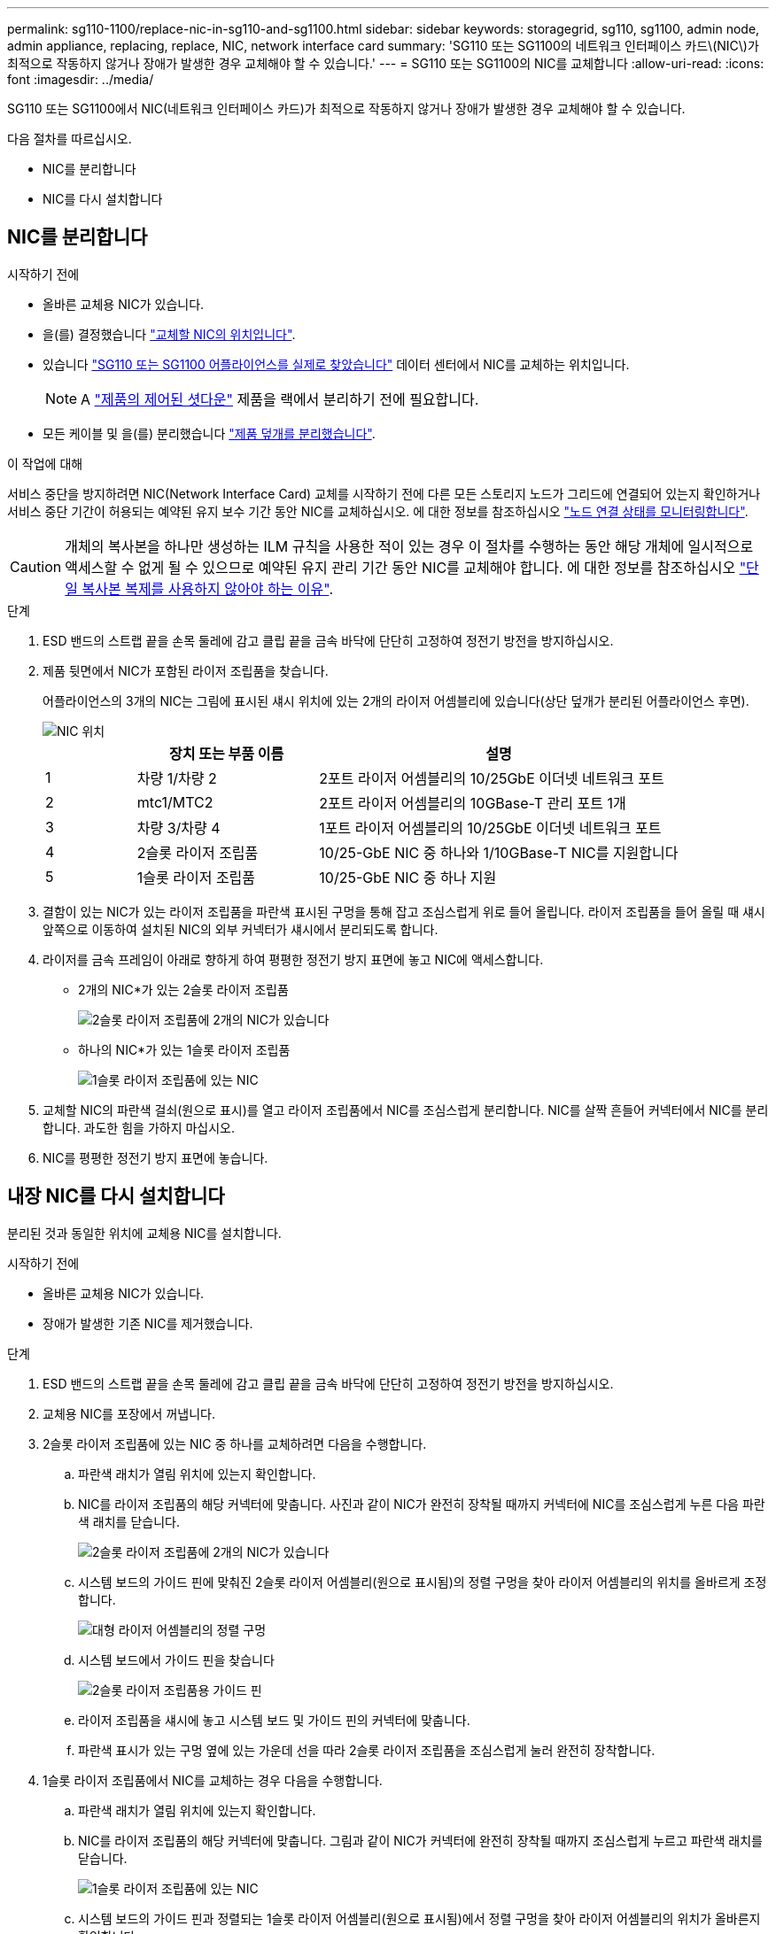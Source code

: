 ---
permalink: sg110-1100/replace-nic-in-sg110-and-sg1100.html 
sidebar: sidebar 
keywords: storagegrid, sg110, sg1100, admin node, admin appliance, replacing, replace, NIC, network interface card 
summary: 'SG110 또는 SG1100의 네트워크 인터페이스 카드\(NIC\)가 최적으로 작동하지 않거나 장애가 발생한 경우 교체해야 할 수 있습니다.' 
---
= SG110 또는 SG1100의 NIC를 교체합니다
:allow-uri-read: 
:icons: font
:imagesdir: ../media/


[role="lead"]
SG110 또는 SG1100에서 NIC(네트워크 인터페이스 카드)가 최적으로 작동하지 않거나 장애가 발생한 경우 교체해야 할 수 있습니다.

다음 절차를 따르십시오.

* NIC를 분리합니다
* NIC를 다시 설치합니다




== NIC를 분리합니다

.시작하기 전에
* 올바른 교체용 NIC가 있습니다.
* 을(를) 결정했습니다 link:verify-component-to-replace.html["교체할 NIC의 위치입니다"].
* 있습니다 link:locating-sg110-and-sg1100-in-data-center.html["SG110 또는 SG1100 어플라이언스를 실제로 찾았습니다"] 데이터 센터에서 NIC를 교체하는 위치입니다.
+

NOTE: A link:power-sg110-and-sg1100-off-on.html#shut-down-the-appliance["제품의 제어된 셧다운"] 제품을 랙에서 분리하기 전에 필요합니다.

* 모든 케이블 및 을(를) 분리했습니다 link:reinstalling-sg110-and-sg1100-cover.html["제품 덮개를 분리했습니다"].


.이 작업에 대해
서비스 중단을 방지하려면 NIC(Network Interface Card) 교체를 시작하기 전에 다른 모든 스토리지 노드가 그리드에 연결되어 있는지 확인하거나 서비스 중단 기간이 허용되는 예약된 유지 보수 기간 동안 NIC를 교체하십시오. 에 대한 정보를 참조하십시오 https://docs.netapp.com/us-en/storagegrid-118/monitor/monitoring-system-health.html#monitor-node-connection-states["노드 연결 상태를 모니터링합니다"^].


CAUTION: 개체의 복사본을 하나만 생성하는 ILM 규칙을 사용한 적이 있는 경우 이 절차를 수행하는 동안 해당 개체에 일시적으로 액세스할 수 없게 될 수 있으므로 예약된 유지 관리 기간 동안 NIC를 교체해야 합니다. 에 대한 정보를 참조하십시오 https://docs.netapp.com/us-en/storagegrid-118/ilm/why-you-should-not-use-single-copy-replication.html["단일 복사본 복제를 사용하지 않아야 하는 이유"^].

.단계
. ESD 밴드의 스트랩 끝을 손목 둘레에 감고 클립 끝을 금속 바닥에 단단히 고정하여 정전기 방전을 방지하십시오.
. 제품 뒷면에서 NIC가 포함된 라이저 조립품을 찾습니다.
+
어플라이언스의 3개의 NIC는 그림에 표시된 섀시 위치에 있는 2개의 라이저 어셈블리에 있습니다(상단 덮개가 분리된 어플라이언스 후면).

+
image::../media/sgf6112-nic-positions.jpg[NIC 위치]

+
[cols="1a,2a,4a"]
|===
|  | 장치 또는 부품 이름 | 설명 


 a| 
1
 a| 
차량 1/차량 2
 a| 
2포트 라이저 어셈블리의 10/25GbE 이더넷 네트워크 포트



 a| 
2
 a| 
mtc1/MTC2
 a| 
2포트 라이저 어셈블리의 10GBase-T 관리 포트 1개



 a| 
3
 a| 
차량 3/차량 4
 a| 
1포트 라이저 어셈블리의 10/25GbE 이더넷 네트워크 포트



 a| 
4
 a| 
2슬롯 라이저 조립품
 a| 
10/25-GbE NIC 중 하나와 1/10GBase-T NIC를 지원합니다



 a| 
5
 a| 
1슬롯 라이저 조립품
 a| 
10/25-GbE NIC 중 하나 지원

|===
. 결함이 있는 NIC가 있는 라이저 조립품을 파란색 표시된 구멍을 통해 잡고 조심스럽게 위로 들어 올립니다. 라이저 조립품을 들어 올릴 때 섀시 앞쪽으로 이동하여 설치된 NIC의 외부 커넥터가 섀시에서 분리되도록 합니다.
. 라이저를 금속 프레임이 아래로 향하게 하여 평평한 정전기 방지 표면에 놓고 NIC에 액세스합니다.
+
** 2개의 NIC*가 있는 2슬롯 라이저 조립품
+
image::../media/two-slot-assembly-sgf6112.png[2슬롯 라이저 조립품에 2개의 NIC가 있습니다]

** 하나의 NIC*가 있는 1슬롯 라이저 조립품
+
image::../media/one-slot-assembly-sgf6112.png[1슬롯 라이저 조립품에 있는 NIC]



. 교체할 NIC의 파란색 걸쇠(원으로 표시)를 열고 라이저 조립품에서 NIC를 조심스럽게 분리합니다. NIC를 살짝 흔들어 커넥터에서 NIC를 분리합니다. 과도한 힘을 가하지 마십시오.
. NIC를 평평한 정전기 방지 표면에 놓습니다.




== 내장 NIC를 다시 설치합니다

분리된 것과 동일한 위치에 교체용 NIC를 설치합니다.

.시작하기 전에
* 올바른 교체용 NIC가 있습니다.
* 장애가 발생한 기존 NIC를 제거했습니다.


.단계
. ESD 밴드의 스트랩 끝을 손목 둘레에 감고 클립 끝을 금속 바닥에 단단히 고정하여 정전기 방전을 방지하십시오.
. 교체용 NIC를 포장에서 꺼냅니다.
. 2슬롯 라이저 조립품에 있는 NIC 중 하나를 교체하려면 다음을 수행합니다.
+
.. 파란색 래치가 열림 위치에 있는지 확인합니다.
.. NIC를 라이저 조립품의 해당 커넥터에 맞춥니다. 사진과 같이 NIC가 완전히 장착될 때까지 커넥터에 NIC를 조심스럽게 누른 다음 파란색 래치를 닫습니다.
+
image::../media/two-slot-assembly-sgf6112.png[2슬롯 라이저 조립품에 2개의 NIC가 있습니다]

.. 시스템 보드의 가이드 핀에 맞춰진 2슬롯 라이저 어셈블리(원으로 표시됨)의 정렬 구멍을 찾아 라이저 어셈블리의 위치를 올바르게 조정합니다.
+
image::../media/sgf6112_two-slot-riser_alignment_hole.png[대형 라이저 어셈블리의 정렬 구멍]

.. 시스템 보드에서 가이드 핀을 찾습니다
+
image::../media/sgf6112_two-slot-riser_guide-pin.png[2슬롯 라이저 조립품용 가이드 핀]

.. 라이저 조립품을 섀시에 놓고 시스템 보드 및 가이드 핀의 커넥터에 맞춥니다.
.. 파란색 표시가 있는 구멍 옆에 있는 가운데 선을 따라 2슬롯 라이저 조립품을 조심스럽게 눌러 완전히 장착합니다.


. 1슬롯 라이저 조립품에서 NIC를 교체하는 경우 다음을 수행합니다.
+
.. 파란색 래치가 열림 위치에 있는지 확인합니다.
.. NIC를 라이저 조립품의 해당 커넥터에 맞춥니다. 그림과 같이 NIC가 커넥터에 완전히 장착될 때까지 조심스럽게 누르고 파란색 래치를 닫습니다.
+
image::../media/one-slot-assembly-sgf6112.png[1슬롯 라이저 조립품에 있는 NIC]

.. 시스템 보드의 가이드 핀과 정렬되는 1슬롯 라이저 어셈블리(원으로 표시됨)에서 정렬 구멍을 찾아 라이저 어셈블리의 위치가 올바른지 확인합니다.
+
image::../media/sgf6112_one-slot-riser_alignment_hole.png[1슬롯 라이저 조립품의 정렬 구멍]

.. 시스템 보드에서 가이드 핀을 찾습니다
+
image::../media/sgf6112_one-slot-riser_system-pin.png[1슬롯 라이저 조립품의 가이드 핀]

.. 1슬롯 라이저 조립품을 섀시에 놓고 시스템 보드 및 가이드 핀의 커넥터에 맞춥니다.
.. 파란색 표시가 있는 구멍 옆의 중앙선을 따라 한 슬롯 라이저 조립품을 조심스럽게 눌러 완전히 장착합니다.


. 케이블을 다시 설치할 NIC 포트에서 보호 캡을 제거합니다.


.작업을 마친 후
다른 유지보수 절차가 없는 경우 제품 덮개를 다시 설치하고 제품을 랙에 다시 장착하고 케이블을 연결한 다음 전원을 공급합니다.

부품을 교체한 후 키트와 함께 제공된 RMA 지침에 따라 오류가 발생한 부품을 NetApp에 반환합니다. 를 참조하십시오 https://mysupport.netapp.com/site/info/rma["부품 반납 및 교체"^] 페이지를 참조하십시오.
